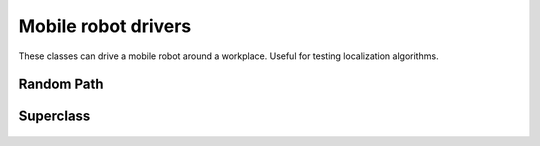 Mobile robot drivers
====================

These classes can drive a mobile robot around a workplace. Useful for testing
localization algorithms.

Random Path
^^^^^^^^^^^

  .. autoclass:: roboticstoolbox.mobile.drivers.RandomPath
   :members:
   :undoc-members:
   :inherited-members:
   :special-members: __init__
   :show-inheritance:

Superclass
^^^^^^^^^^

  .. autoclass:: roboticstoolbox.mobile.drivers.VehicleDriverBase
   :members:
   :undoc-members:
   :inherited-members:
   :special-members: __init__
   :show-inheritance:

